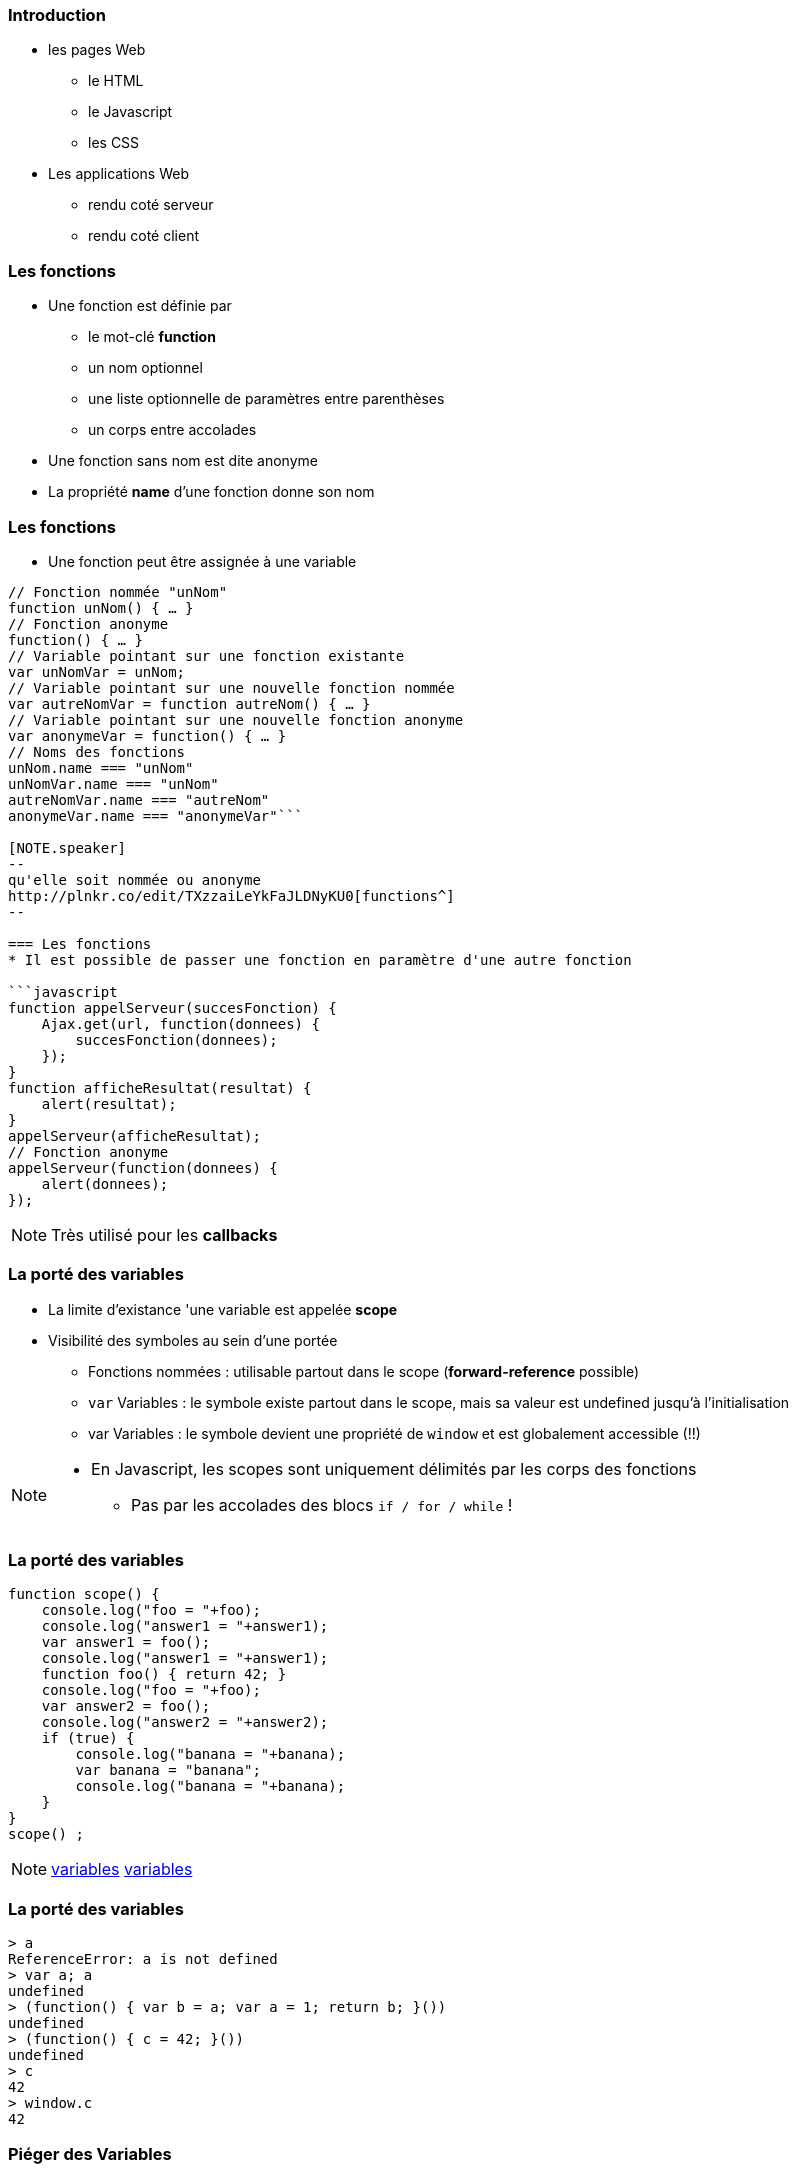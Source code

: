 === Introduction
* les pages Web
** le HTML
** le Javascript
** les CSS 
* Les applications Web
** rendu coté serveur
** rendu coté client

=== Les fonctions
* Une fonction est définie par
** le mot-clé *function*
** un nom optionnel
** une liste optionnelle de paramètres entre parenthèses
** un corps entre accolades
* Une fonction sans nom est dite anonyme
* La propriété *name* d'une fonction donne son nom

=== Les fonctions
* Une fonction peut être assignée à une variable

```javascript
// Fonction nommée "unNom"
function unNom() { … }
// Fonction anonyme
function() { … }
// Variable pointant sur une fonction existante
var unNomVar = unNom;
// Variable pointant sur une nouvelle fonction nommée
var autreNomVar = function autreNom() { … }
// Variable pointant sur une nouvelle fonction anonyme
var anonymeVar = function() { … }
// Noms des fonctions
unNom.name === "unNom"
unNomVar.name === "unNom"
autreNomVar.name === "autreNom"
anonymeVar.name === "anonymeVar"```

[NOTE.speaker]
--
qu'elle soit nommée ou anonyme
http://plnkr.co/edit/TXzzaiLeYkFaJLDNyKU0[functions^]
--

=== Les fonctions
* Il est possible de passer une fonction en paramètre d'une autre fonction

```javascript
function appelServeur(succesFonction) {
    Ajax.get(url, function(donnees) {
        succesFonction(donnees);
    });	
}
function afficheResultat(resultat) {
    alert(resultat);
}
appelServeur(afficheResultat);
// Fonction anonyme
appelServeur(function(donnees) {
    alert(donnees);
});
```

[NOTE.speaker]
--
Très utilisé pour les *callbacks*
--

=== La porté des variables
* La limite d'existance 'une variable est appelée    *scope*
* Visibilité des symboles au sein d'une portée
** Fonctions nommées : utilisable partout dans le scope (*forward-reference* possible)
** `var` Variables : le symbole existe partout dans le scope, mais sa valeur est undefined jusqu'à l'initialisation
** [line-through]#var# Variables : le symbole devient une propriété de `window` et est globalement accessible (!!)

[NOTE.speaker]
--
* En Javascript, les scopes sont uniquement délimités par les corps des fonctions
** Pas par les accolades des blocs `if / for / while` !
--

=== La porté des variables

```javascript
function scope() {
    console.log("foo = "+foo);
    console.log("answer1 = "+answer1);
    var answer1 = foo(); 
    console.log("answer1 = "+answer1);
    function foo() { return 42; }
    console.log("foo = "+foo);
    var answer2 = foo();
    console.log("answer2 = "+answer2);
    if (true) {
        console.log("banana = "+banana);
        var banana = "banana";
        console.log("banana = "+banana);
    }
}
scope() ;
```

[NOTE.speaker]
--
http://plnkr.co/edit/D0DGcPQr8g4lRKz32uLM[variables^]
http://jsbin.com/wuyaquq/edit?html,css,js,console,output[variables^]
--

=== La porté des variables

```javascript
> a
ReferenceError: a is not defined
> var a; a
undefined
> (function() { var b = a; var a = 1; return b; }())
undefined
> (function() { c = 42; }())
undefined
> c
42
> window.c
42
```

=== Piéger des Variables

* Le moteur Javascript permet lors de l'analyse du code de "pièger" la référence une variable.
* Une fonction référence le scope dans laquelle elle est déclarée pour son une utilisation future.
* ce principe est appeler *closure*

[NOTE.speaker]
--
Ce concept est très utilisé avec AngularJS
Attention, il s'agit bien des pointeurs qui sont capturés

https://openclassrooms.com/courses/les-closures-en-javascript[doc^]
--
    

=== Piéger des Variables
```javascript
function additionFactory(x) {
    return function(y) {
        return x + y;
    };
};

var ajouter5 = additionFactory(5);
var ajouter10 = additionFactory(10);

console.log(ajouter5(2));  // 7
console.log(ajouter10(2)); // 12
```

[NOTE.speaker]
--
http://plnkr.co/edit/YGfJgJziHuy89JD5Th6u[exemple^]
--

=== Le mot clef this
* En JavaScript this se rapporte toujours au « propriétaire » de la fonction que nous exécutons, ou plutôt, à l'objet dont la fonction est une méthode.
** En tant que méthode d'un objet : `this =` l'objet
** En tant que constructeur ("new") : `this =` l'objet créé
* Il est possible de spécifier l'objet auquel `this` fait référence en utilisant la méthode `call()`

[NOTE.speaker]
--
http://www.misfu.com/static/Javascript/this.html[doc^]
--

=== Le mot clef this
```javascript
function test() { alert(this); }

test();                         // this = "window"
var object = { essai: test };
object.essai();                 // this = object
test.call(object);              // this = object
element.onclick = test;         // this = element
```

```html
<element onclick="test()">      // this = "window"
```

[NOTE.speaker]
--
http://plnkr.co/edit/kCtZ7PviCaL1qNsOdTph[demo^]
--  

=== le format JSon
**J**ava**S**cript **O**bject **N**otation (JSON):: 
format de données textuelles dérivé de la notation des objets du langage JavaScript

[horizontal]
extension::
`.json`
media type::
`application/json`

=== le format JSon

* les données sont soit sous forme de tableaux, soit sous forme d'objets

Tableaux::
  ["elem1","elem2"]
Objet::
  {"nom":"valeur"}

[NOTE.speaker]
--
les éléments de tableau peuvent être des objets
--  

=== le format JSon

* les sous éléments peuvent être soit
** des tableaux,
** des Objets,
** des types de bases :
*** Nombre
*** Booléen
*** Chaîne
*** null

=== le format JSon
[[app-listing]]
[source,json]
.menu.json
----
{
    "value": "file",
    "menuItem": [
        { "value": "New", "onclick": "CreateNewDoc()" },
        { "value": "Open", "onclick": "OpenDoc()" },
        { "value": "Close", "onclick": "CloseDoc()" }
    ]
}
----

=== le format JSon
parsing original::
    var donnees = eval('('+donnees_json+')');

version conseillé::
    var donnees = JSON.parse(donnees_json);

* attention à la sécurité

=== le format JSonP
**J**ava**S**cript **O**bject **N**otation with **P**adding (JSONP)::
format de données JSON "Paddé" par une methode callback

[[app-listing]]
[source,js]
----
showMenu(
    {
        "value": "file",
        "menuitem": [
            { "value": "New", "onclick": "CreateNewDoc()" },
            { "value": "Open", "onclick": "OpenDoc()" },
            { "value": "Close", "onclick": "CloseDoc()" }
        ]
    }
)
----

[NOTE.speaker]
--
http://plnkr.co/edit/j3gyytvfwo5he2new4n5[demo^]
--  

=== Les outils du développeur
* Il existe plusieurs moyen de débugger le JavaScript :
avec la fonction alert::

```javascript
alert("Hello world");
```

en ecrivant dans la console::

```javascript
console.log("Hello world");
```

=== Les outils du développeur

* Tous les navigateurs récents proposent également des outils d'analyse et de débuggage, accessibles via `F12`
** Webkit (Chrome, Safari, Opera) : Web Developer Tools
** Firefox : Firebug (+ plugins)
** Internet Explorer : "F12 Tools"

* Il existe aussi des pluggins qui permettent de débugger depuis l'IDE

=== !

image::DebuggueurF12.png[background, size=cover]

=== Les outils du développeur
* *Batarang* est un inspecteur Web pour AngularJS
** c'est une extention pour les outils basé sur Webkit
** Il présente les scopes, les modèles et les services, et de mesurer les performances 

=== !

image::batarang_closeup.png[canvas,size=contain]

=== Les outils du développeur
http://caniuse.com/[canIUse^]:: Site web analysant le support des fonctionnalité par les navigateurs

Editeur web interactif:: http://jsfiddle.net[jsfiddle^], http://plnkr.co[Plunker^], http://jsbin.com[JSBin^], ...

SonarJS:: plugin Sonar pour l'analyse de code JS

//Outils de build:: http://npm.com[npmjs^], http://bower.io[bower^], http://grunt.com[gruntjs^], http://gulp.com[gulpjs^], http://webpack.js.org[WebPack^], ...

=== Les services REST
REST (**RE**presentational **S**tate **T**ransfer):: Architecture pour les systèmes *hypermédia* distribués

* doit respecter les contraintes suivantes :
** Client-serveur Sans état auto-descriptif (cachable)
** l'identification et la manipulation des ressources
** Un système hiérarchisé par couches hypermédia
** Code-on-demand (facultatif)

[NOTE.speaker]
--
https://fr.wikipedia.org/wiki/Representational_state_transfer[REST^]
--

=== Les services REST
* L'architecture REST s'appuie sur le protocole HTTP :
** L'URL definie l'organisation des ressources
** les méthodes HTTP definisse les action à mener :
*** GET:: Liste ou Récupére des ressources
*** POST:: Crée une nouvelle ressources
*** PUT:: remplace une ressource exixtente
*** DELETE:: suprime une ressource

[NOTE.speaker]
--
une ressource ou une collection en fonction de l'URL
--

=== Les services REST
HATEOAS (**H**ypermedia **A**s **T**he **E**ngine **O**f **A**pplication **S**tate):: Hypermédia en tant que moteur de l'état d'application

* Le type de contenu est négocié entre le client et le serveur (XML, JSON, YAML, Texte, CSV, Objets, ...)
* les liens vers les autres ressources peuvent faire partie de la réponse
** basé sur les standards ( XHTML Friends Network, Atom, RDF, ...)
** apporte de la sémantique aux ressources

[NOTE.speaker]
--
apporte de la sémantique aux ressources
description dans la réponse plutôt que par la définition d'interface
permet l'extensibilité
ex: commande V1/V2
--

=== Les services REST
```HTTP
GET /accounts/12345 HTTP/1.1
Host: my.bank.com
Accept: application/xml
```

```HTTP
HTTP/1.1 200 OK
Content-Type: application/xml
Content-Length: ...
```

=== Les services REST

```XML
<?xml version="1.0"?>
<account>
   <account_number>12345</account_number>
   <balance currency="usd">100.00</balance>
   <link rel="Contents" href="https://my.bank.com/accounts/" />
   <link rel="deposit"
        href="https://my.bank.com/accounts/12345/deposit" />
   <link rel="withdraw"
        href="https://my.bank.com/accounts/12345/withdraw" /> 
   <link rel="transfer"
        href="https://my.bank.com/accounts/12345/transfer" />
...
```
